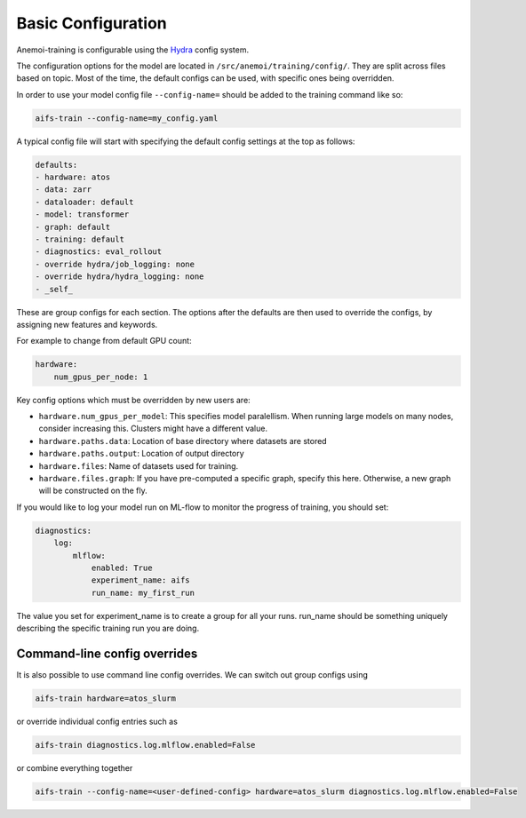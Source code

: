 #####################
 Basic Configuration
#####################

Anemoi-training is configurable using the `Hydra <https://hydra.cc/>`__
config system.

The configuration options for the model are located in
``/src/anemoi/training/config/``. They are split across files based on
topic. Most of the time, the default configs can be used, with specific
ones being overridden.

In order to use your model config file ``--config-name=`` should be
added to the training command like so:

.. code:: bash

   aifs-train --config-name=my_config.yaml

A typical config file will start with specifying the default config
settings at the top as follows:

.. code:: yaml

   defaults:
   - hardware: atos
   - data: zarr
   - dataloader: default
   - model: transformer
   - graph: default
   - training: default
   - diagnostics: eval_rollout
   - override hydra/job_logging: none
   - override hydra/hydra_logging: none
   - _self_

These are group configs for each section. The options after the defaults
are then used to override the configs, by assigning new features and
keywords.

For example to change from default GPU count:

.. code:: yaml

   hardware:
       num_gpus_per_node: 1

Key config options which must be overridden by new users are:

-  ``hardware.num_gpus_per_model``: This specifies model paralellism.
   When running large models on many nodes, consider increasing this.
   Clusters might have a different value.

-  ``hardware.paths.data``: Location of base directory where datasets
   are stored

-  ``hardware.paths.output``: Location of output directory

-  ``hardware.files``: Name of datasets used for training.

-  ``hardware.files.graph``: If you have pre-computed a specific graph,
   specify this here. Otherwise, a new graph will be constructed on the
   fly.

If you would like to log your model run on ML-flow to monitor the
progress of training, you should set:

.. code:: yaml

   diagnostics:
       log:
           mlflow:
               enabled: True
               experiment_name: aifs
               run_name: my_first_run

The value you set for experiment_name is to create a group for all your
runs. run_name should be something uniquely describing the specific
training run you are doing.

*******************************
 Command-line config overrides
*******************************

It is also possible to use command line config overrides. We can switch
out group configs using

.. code:: bash

   aifs-train hardware=atos_slurm

or override individual config entries such as

.. code:: bash

   aifs-train diagnostics.log.mlflow.enabled=False

or combine everything together

.. code:: bash

   aifs-train --config-name=<user-defined-config> hardware=atos_slurm diagnostics.log.mlflow.enabled=False
